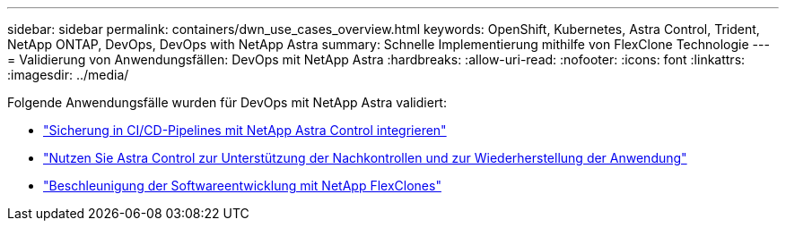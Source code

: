 ---
sidebar: sidebar 
permalink: containers/dwn_use_cases_overview.html 
keywords: OpenShift, Kubernetes, Astra Control, Trident, NetApp ONTAP, DevOps, DevOps with NetApp Astra 
summary: Schnelle Implementierung mithilfe von FlexClone Technologie 
---
= Validierung von Anwendungsfällen: DevOps mit NetApp Astra
:hardbreaks:
:allow-uri-read: 
:nofooter: 
:icons: font
:linkattrs: 
:imagesdir: ../media/


[role="lead"]
Folgende Anwendungsfälle wurden für DevOps mit NetApp Astra validiert:

* link:dwn_use_case_integrated_data_protection.html["Sicherung in CI/CD-Pipelines mit NetApp Astra Control integrieren"]
* link:dwn_use_case_postmortem_with_restore.html["Nutzen Sie Astra Control zur Unterstützung der Nachkontrollen und zur Wiederherstellung der Anwendung"]
* link:dwn_use_case_flexclone.html["Beschleunigung der Softwareentwicklung mit NetApp FlexClones"]


